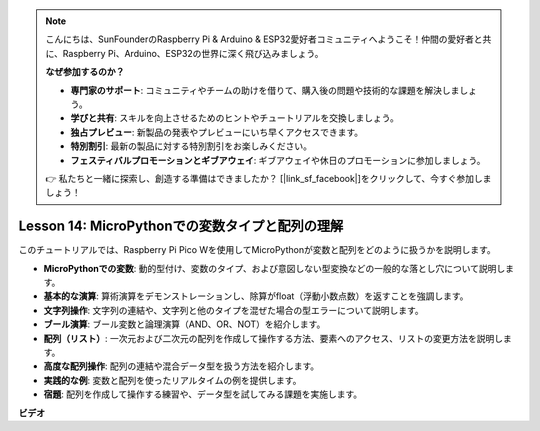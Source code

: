 .. note::

    こんにちは、SunFounderのRaspberry Pi & Arduino & ESP32愛好者コミュニティへようこそ！仲間の愛好者と共に、Raspberry Pi、Arduino、ESP32の世界に深く飛び込みましょう。

    **なぜ参加するのか？**

    - **専門家のサポート**: コミュニティやチームの助けを借りて、購入後の問題や技術的な課題を解決しましょう。
    - **学びと共有**: スキルを向上させるためのヒントやチュートリアルを交換しましょう。
    - **独占プレビュー**: 新製品の発表やプレビューにいち早くアクセスできます。
    - **特別割引**: 最新の製品に対する特別割引をお楽しみください。
    - **フェスティバルプロモーションとギブアウェイ**: ギブアウェイや休日のプロモーションに参加しましょう。

    👉 私たちと一緒に探索し、創造する準備はできましたか？ [|link_sf_facebook|]をクリックして、今すぐ参加しましょう！

Lesson 14: MicroPythonでの変数タイプと配列の理解
==========================================================================

このチュートリアルでは、Raspberry Pi Pico Wを使用してMicroPythonが変数と配列をどのように扱うかを説明します。

* **MicroPythonでの変数**: 動的型付け、変数のタイプ、および意図しない型変換などの一般的な落とし穴について説明します。
* **基本的な演算**: 算術演算をデモンストレーションし、除算がfloat（浮動小数点数）を返すことを強調します。
* **文字列操作**: 文字列の連結や、文字列と他のタイプを混ぜた場合の型エラーについて説明します。
* **ブール演算**: ブール変数と論理演算（AND、OR、NOT）を紹介します。
* **配列（リスト）**: 一次元および二次元の配列を作成して操作する方法、要素へのアクセス、リストの変更方法を説明します。
* **高度な配列操作**: 配列の連結や混合データ型を扱う方法を紹介します。
* **実践的な例**: 変数と配列を使ったリアルタイムの例を提供します。
* **宿題**: 配列を作成して操作する練習や、データ型を試してみる課題を実施します。



**ビデオ**

.. raw:: html

    <iframe width="700" height="500" src="https://www.youtube.com/embed/kp1Nq-twqC4?si=Bf8iuLn31xKlblEV" title="YouTube video player" frameborder="0" allow="accelerometer; autoplay; clipboard-write; encrypted-media; gyroscope; picture-in-picture; web-share" allowfullscreen></iframe>

